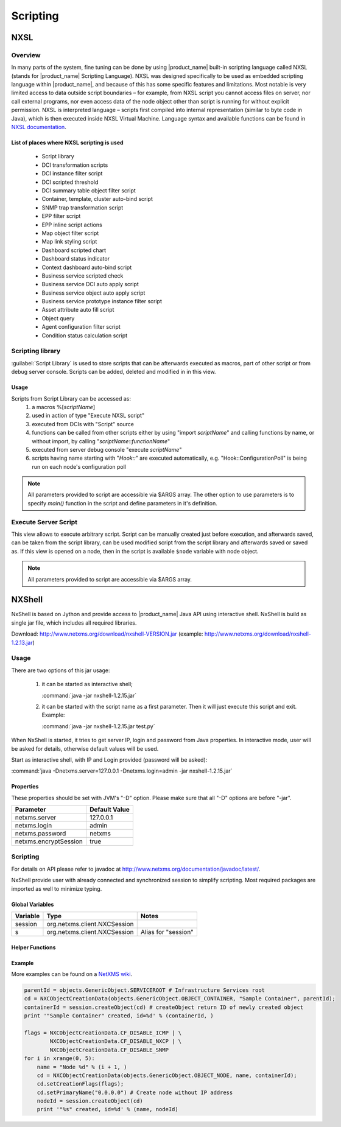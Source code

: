 .. _scripting:


#########
Scripting
#########


NXSL
====

Overview
--------

In many parts of the system, fine tuning can be done by using |product_name| built-in
scripting language called NXSL (stands for |product_name| Scripting Language). NXSL was
designed specifically to be used as embedded scripting language within |product_name|,
and because of this has some specific features and limitations. Most notable is
very limited access to data outside script boundaries – for example, from NXSL
script you cannot access files on server, nor call external programs, nor even
access data of the node object other than script is running for without
explicit permission. NXSL is interpreted language – scripts first compiled into
internal representation (similar to byte code in Java), which is then executed
inside NXSL Virtual Machine. Language syntax and available functions can be
found in `NXSL documentation <https://www.netxms.org/documentation/nxsl-latest/>`_.

List of places where NXSL scripting is used
~~~~~~~~~~~~~~~~~~~~~~~~~~~~~~~~~~~~~~~~~~~

  - Script library
  - DCI transformation scripts
  - DCI instance filter script
  - DCI scripted threshold
  - DCI summary table object filter script
  - Container, template, cluster auto-bind script
  - SNMP trap transformation script
  - EPP filter script
  - EPP inline script actions
  - Map object filter script
  - Map link styling script
  - Dashboard scripted chart
  - Dashboard status indicator
  - Context dashboard auto-bind script
  - Business service scripted check
  - Business service DCI auto apply script
  - Business service object auto apply script  
  - Business service prototype instance filter script
  - Asset attribute auto fill script
  - Object query
  - Agent configuration filter script
  - Condition status calculation script


Scripting library
-----------------

:guilabel:`Script Library` is used to store scripts that can be afterwards executed as macros,
part of other script or from debug server console. Scripts can be added, deleted and modified in
in this view.

.. figure:: _images/script_library.png


Usage
~~~~~

Scripts from Script Library can be accessed as:
  1. a macros %[\ `scriptName`\ ]
  2. used in action of type "Execute NXSL script"
  3. executed from DCIs with "Script" source
  4. functions can be called from other scripts either by using "import
     `scriptName`\ " and calling functions by name, or without import, by
     calling "\ `scriptName`::`functionName`\ "
  5. executed from server debug console "execute `scriptName`\ "
  6. scripts having name starting with "`Hook::`\ " are executed automatically,
     e.g. "Hook::ConfigurationPoll" is being run on each node's configuration
     poll


.. note::
   All parameters provided to script are accessible via $ARGS array. The other 
   option to use parameters is to specify `main()` function in the script and 
   define parameters in it's definition. 

.. _execute_server_script:


Execute Server Script
---------------------

This view allows to execute arbitrary script. Script can be manually created just before execution,
and afterwards saved, can be taken from the script library, can be used modified script from the
script library and afterwards saved or saved as. If this view is opened on a node, then in the
script is available ``$node`` variable with node object.

.. note::
   All parameters provided to script are accessible via $ARGS array.
   
.. figure:: _images/execute_server_script.png


NXShell
=======

NxShell is based on Jython and provide access to |product_name| Java API using interactive
shell. NxShell is build as single jar file, which includes all required libraries.

Download: http://www.netxms.org/download/nxshell-VERSION.jar
(example: http://www.netxms.org/download/nxshell-1.2.13.jar)

Usage
-----

There are two options of this jar usage:

  1. it can be started as interactive shell;

     :command:`java -jar nxshell-1.2.15.jar`

  2. it can be started with the script name as a first parameter. Then it will just
     execute this script and exit. Example:

     :command:`java -jar nxshell-1.2.15.jar test.py`

When NxShell is started, it tries to get server IP, login and password from Java
properties. In interactive mode, user will be asked for details, otherwise
default values will be used.

Start as interactive shell, with IP and Login provided (password will be asked):

:command:`java -Dnetxms.server=127.0.0.1 -Dnetxms.login=admin -jar nxshell-1.2.15.jar`

Properties
~~~~~~~~~~

These properties should be set with JVM's "-D" option. Please make sure that all
"-D" options are before "-jar".

======================= ================
Parameter               Default Value
======================= ================
netxms.server           127.0.0.1
netxms.login            admin
netxms.password         netxms
netxms.encryptSession   true
======================= ================

Scripting
---------

For details on API please refer to javadoc at
http://www.netxms.org/documentation/javadoc/latest/.

NxShell provide user with already connected and synchronized session to simplify
scripting. Most required packages are imported as well to minimize typing.


Global Variables
~~~~~~~~~~~~~~~~

=============== ================================ =====================
Variable        Type                             Notes
=============== ================================ =====================
session         org.netxms.client.NXCSession
s               org.netxms.client.NXCSession     Alias for "session"
=============== ================================ =====================

Helper Functions
~~~~~~~~~~~~~~~~

Example
~~~~~~~

More examples can be found on a
`NetXMS wiki <https://wiki.netxms.org/wiki/Using_nxshell_to_automate_bulk_operations>`_.

.. code-block:: python

  parentId = objects.GenericObject.SERVICEROOT # Infrastructure Services root
  cd = NXCObjectCreationData(objects.GenericObject.OBJECT_CONTAINER, "Sample Container", parentId);
  containerId = session.createObject(cd) # createObject return ID of newly created object
  print '"Sample Container" created, id=%d' % (containerId, )

  flags = NXCObjectCreationData.CF_DISABLE_ICMP | \
          NXCObjectCreationData.CF_DISABLE_NXCP | \
          NXCObjectCreationData.CF_DISABLE_SNMP
  for i in xrange(0, 5):
      name = "Node %d" % (i + 1, )
      cd = NXCObjectCreationData(objects.GenericObject.OBJECT_NODE, name, containerId);
      cd.setCreationFlags(flags);
      cd.setPrimaryName("0.0.0.0") # Create node without IP address
      nodeId = session.createObject(cd)
      print '"%s" created, id=%d' % (name, nodeId)
